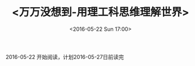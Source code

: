 #+TITLE:<万万没想到-用理工科思维理解世界>
#+DATE: <2016-05-22 Sun 17:00>
#+LAYOUT: post
#+CATEGORIES: 读书
2016-05-22 开始阅读，计划2016-05-27日前读完

